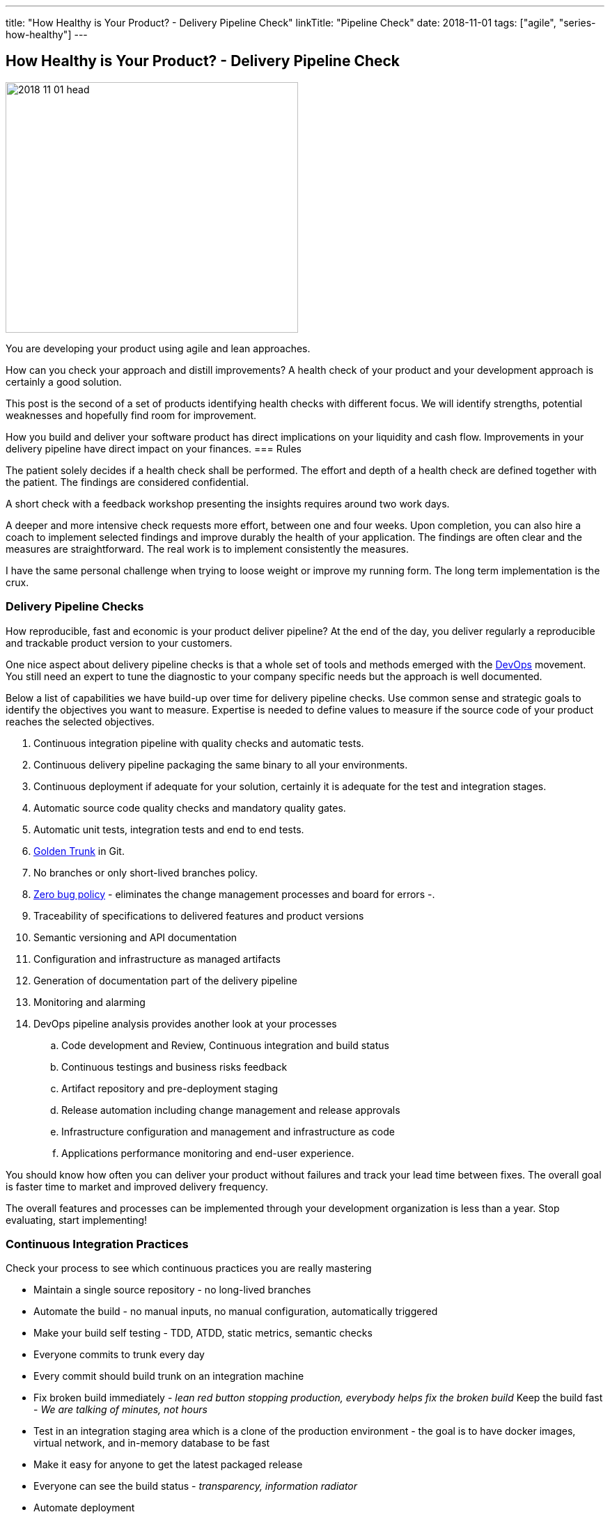 ---
title: "How Healthy is Your Product? - Delivery Pipeline Check"
linkTitle: "Pipeline Check"
date: 2018-11-01
tags: ["agile", "series-how-healthy"]
---

== How Healthy is Your Product? - Delivery Pipeline Check
:author: Marcel Baumann
:email: <marcel.baumann@tangly.net>
:homepage: https://www.tangly.net/
:company: https://www.tangly.net/[tangly llc]

image::2018-11-01-head.png[width=420, height=360, role=left]
You are developing your product using agile and lean approaches.

How can you check your approach and distill improvements?
A health check of your product and your development approach is certainly a good solution.

This post is the second of a set of products identifying health checks with different focus.
We will identify strengths, potential weaknesses and hopefully find room for improvement.

How you build and deliver your software product has direct implications on your liquidity and cash flow.
Improvements in your delivery pipeline have direct impact on your finances.
=== Rules

The patient solely decides if a health check shall be performed.
The effort and depth of a health check are defined together with the patient.
The findings are considered confidential.

A short check with a feedback workshop presenting the insights requires around two work days.

A deeper and more intensive check requests more effort, between one and four weeks.
Upon completion, you can also hire a coach to implement selected findings and improve durably the health of your application.
The findings are often clear and the measures are straightforward.
The real work is to implement consistently the measures.

I have the same personal challenge when trying to loose weight or improve my running form.
The long term implementation is the crux.

=== Delivery Pipeline Checks

How reproducible, fast and economic is your product deliver pipeline?
At the end of the day, you deliver regularly a reproducible and trackable product version to your customers.

One nice aspect about delivery pipeline checks is that a whole set of tools and methods emerged with the https://en.wikipedia.org/wiki/DevOps[DevOps] movement.
You still need an expert to tune the diagnostic to your company specific needs but the approach is well documented.

Below a list of capabilities we have build-up over time for delivery pipeline checks.
Use common sense and strategic goals to identify the objectives you want to measure.
Expertise is needed to define values to measure if the source code of your product reaches the selected objectives.

. Continuous integration pipeline with quality checks and automatic tests.
. Continuous delivery pipeline packaging the same binary to all your environments.
. Continuous deployment if adequate for your solution, certainly it is adequate for the test and integration stages.
. Automatic source code quality checks and mandatory quality gates.
. Automatic unit tests, integration tests and end to end tests.
. https://trunkbaseddevelopment.com/[Golden Trunk] in Git.
. No branches or only short-lived branches policy.
. https://blog.crisp.se/2018/08/27/yassalsundman/the-story-of-how-to-implement-a-zero-bug-policy[Zero bug policy] -
eliminates the change management processes and board for errors -.
. Traceability of specifications to delivered features and product versions
. Semantic versioning and API documentation
. Configuration and infrastructure as managed artifacts
. Generation of documentation part of the delivery pipeline
. Monitoring and alarming
. DevOps pipeline analysis provides another look at your processes
.. Code development and Review, Continuous integration and build status
.. Continuous testings and business risks feedback
.. Artifact repository and pre-deployment staging
.. Release automation including change management and release approvals
.. Infrastructure configuration and management and infrastructure as code
.. Applications performance monitoring and end-user experience.

You should know how often you can deliver your product without failures and track your lead time between fixes.
The overall goal is faster time to market and improved delivery frequency.

The overall features and processes can be implemented through your development organization is less than a year.
Stop evaluating, start implementing!

=== Continuous Integration Practices

Check your process to see which continuous practices you are really mastering

* Maintain a single source repository - no long-lived branches
* Automate the build - no manual inputs, no manual configuration, automatically triggered
* Make your build self testing - TDD, ATDD, static metrics, semantic checks
* Everyone commits to trunk every day
* Every commit should build trunk on an integration machine
* Fix broken build immediately - _lean red button stopping production, everybody helps fix the broken build_
Keep the build fast - _We are talking of minutes, not hours_
* Test in an integration staging area which is a clone of the production environment - the goal is to have docker images, virtual network, and in-memory
database to be fast
* Make it easy for anyone to get the latest packaged release
* Everyone can see the build status - _transparency, information radiator_
* Automate deployment

=== Posts in the Health Check Series

. link:../../2018/how-healthy-is-your-product-source-code-check[Source Code Check],
. link:../../2018/how-healthy-is-your-product-delivery-pipeline-check[Delivery Pipeline Check],
. link:../../2018/how-healthy-is-your-product-strategy-check[Product Strategy Check Company],
. link:../../2019/how-healthy-is-your-product-company-culture-check/[Company Culture Check].
